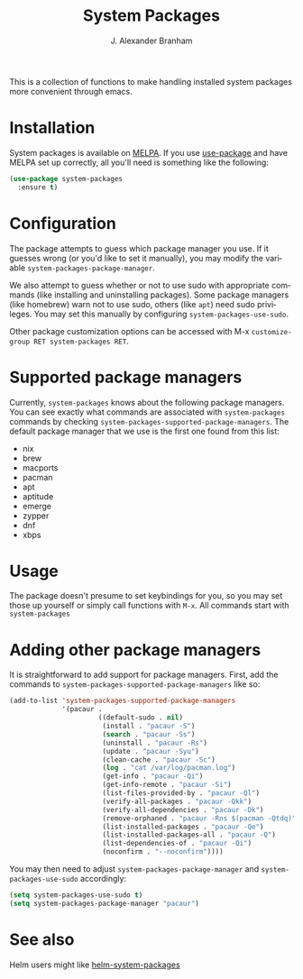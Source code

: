 #+TITLE: System Packages
#+AUTHOR: J. Alexander Branham
#+LANGUAGE: en

This is a collection of functions to make handling installed system
packages more convenient through emacs. 

* Installation

  System packages is available on [[https://melpa.org/#/][MELPA]]. If you use [[https://github.com/jwiegley/use-package][use-package]] and have
  MELPA set up correctly, all you'll need is something like the
  following:

  #+BEGIN_SRC emacs-lisp :eval never
    (use-package system-packages
      :ensure t)
  #+END_SRC

* Configuration
  
  The package attempts to guess which package manager you use.  If it
  guesses wrong (or you'd like to set it manually), you may modify the
  variable =system-packages-package-manager=.

  We also attempt to guess whether or not to use sudo with appropriate
  commands (like installing and uninstalling packages). Some package
  managers (like homebrew) warn not to use sudo, others (like =apt=)
  need sudo privileges. You may set this manually by configuring
  =system-packages-use-sudo=.

  Other package customization options can be accessed with M-x
  =customize-group RET system-packages RET=.

* Supported package managers
  Currently, =system-packages= knows about the following package managers.
  You can see exactly what commands are associated with =system-packages=
  commands by checking =system-packages-supported-package-managers=.  The
  default package manager that we use is the first one found from this
  list:

  - nix
  - brew
  - macports
  - pacman
  - apt
  - aptitude
  - emerge
  - zypper
  - dnf
  - xbps

* Usage

  The package doesn't presume to set keybindings for you, so you may set
  those up yourself or simply call functions with =M-x=. All commands
  start with =system-packages=
* Adding other package managers
It is straightforward to add support for package managers.  First, add
the commands to =system-packages-supported-package-managers= like so:

#+BEGIN_SRC emacs-lisp
  (add-to-list 'system-packages-supported-package-managers
               '(pacaur .
                        ((default-sudo . nil)
                         (install . "pacaur -S")
                         (search . "pacaur -Ss")
                         (uninstall . "pacaur -Rs")
                         (update . "pacaur -Syu")
                         (clean-cache . "pacaur -Sc")
                         (log . "cat /var/log/pacman.log")
                         (get-info . "pacaur -Qi")
                         (get-info-remote . "pacaur -Si")
                         (list-files-provided-by . "pacaur -Ql")
                         (verify-all-packages . "pacaur -Qkk")
                         (verify-all-dependencies . "pacaur -Dk")
                         (remove-orphaned . "pacaur -Rns $(pacman -Qtdq)")
                         (list-installed-packages . "pacaur -Qe")
                         (list-installed-packages-all . "pacaur -Q")
                         (list-dependencies-of . "pacaur -Qi")
                         (noconfirm . "--noconfirm"))))
#+END_SRC

You may then need to adjust =system-packages-package-manager= and
=system-packages-use-sudo= accordingly:

#+BEGIN_SRC emacs-lisp
  (setq system-packages-use-sudo t)
  (setq system-packages-package-manager "pacaur")
#+END_SRC
* See also
Helm users might like [[https://github.com/emacs-helm/helm-system-packages][helm-system-packages]]

